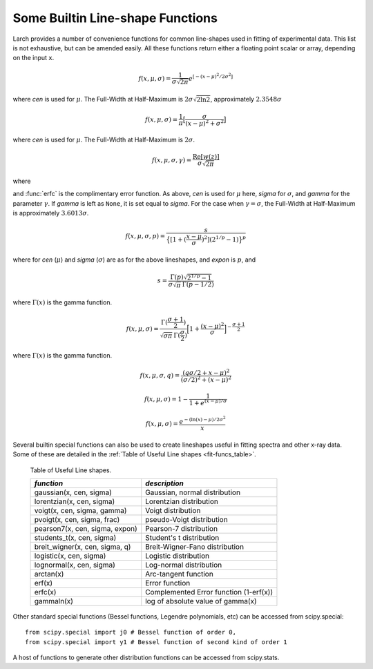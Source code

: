 
..  _lineshape-functions-label:

==================================
Some Builtin Line-shape Functions
==================================

Larch provides a number of convenience functions for common line-shapes
used in fitting of experimental data.  This list is not exhaustive, but can
be amended easily.  All these functions return either a floating point
scalar or array, depending on the input ``x``.

.. function:: gaussian(x, cen=0, sigma=1)

   a Gaussian or normal distribution function:

.. math::

  f(x, \mu, \sigma) = \frac{1}{\sigma\sqrt{2\pi}} e^{[{-{(x-\mu)^2}/{{2\sigma}^2}}]}

where *cen* is used for :math:`\mu`.
The Full-Width at Half-Maximum is :math:`2\sigma\sqrt{2\ln{2}}`,
approximately :math:`2.3548\sigma`

.. function:: lorentzian(x, cen=0, sigma=1)

   a Lorentzian or Cauchy-Lorentz distribution function:

.. math::

  f(x, \mu, \sigma) = \frac{1}{\pi} \big[\frac{\sigma}{(x - \mu)^2 + \sigma^2}\big]

where *cen* is used for :math:`\mu`. The Full-Width at Half-Maximum is
:math:`2\sigma`.

.. function:: voigt(x, cen=0, sigma=1, gamma=None)

   a Voigt distribution function.   The definition used here is

.. math::

    f(x, \mu, \sigma, \gamma) = \frac{\textrm{Re}[w(z)]}{\sigma\sqrt{2 \pi}}

where

.. math::
   :nowrap:

   \begin{eqnarray*}
     z &=& \frac{x-\mu +i\gamma}{\sigma\sqrt{2}} \\
     w(z) &=& e^{-z^2}{\operatorname{erfc}}(-iz)
   \end{eqnarray*}

and :func:`erfc` is the complimentary error function.  As above, *cen* is
used for :math:`\mu` here, *sigma* for :math:`\sigma`, and *gamma* for the
parameter :math:`\gamma`.  If *gamma* is left as ``None``, it is set equal
to *sigma*.  For the case when :math:`\gamma = \sigma`, the Full-Width at
Half-Maximum is approximately :math:`3.6013\sigma`.

.. function:: pvoigt(x, cen=0, sigma=1, frac=0.5)

   a pseudo-Voigt distribution function, which is a weighted sum of a
   Gaussian and Lorentzian distribution functions with the same values for
   *cen* (:math:`\mu`) and *sigma* (:math:`\sigma`), and *frac* setting the
   Lorentzian fraction::

    pvoigt(x, cen, sigma, frac) = (1-frac)*gaussian(x, cen, sigma) + frac*lorentzian(x, cen, sigma)


.. function:: pearson7(x, cen=0, sigma=1, expon=0.5)

   a Pearson-7 lineshape.  This is another Voigt-like distribution
   function, defined as

.. math::

    f(x, \mu, \sigma, p) = \frac{s}{\big\{[1 + (\frac{x-\mu}{\sigma})^2] (2^{1/p} -1)  \big\}^p}


where for *cen* (:math:`\mu`) and *sigma* (:math:`\sigma`) are as for the
above lineshapes, and *expon* is :math:`p`, and

.. math::

    s = \frac{\Gamma(p) \sqrt{2^{1/p} -1}}{ \sigma\sqrt{\pi}\,\Gamma(p-1/2)}

where :math:`\Gamma(x)` is the gamma function.


.. function:: students_t(x, cen=0, sigma=1)

   Student's t distribution function.

.. math::

    f(x, \mu, \sigma) = \frac{\Gamma(\frac{\sigma+1}{2})} {\sqrt{\sigma\pi}\,\Gamma(\frac{\sigma}{2})} \Bigl[1+\frac{(x-\mu)^2}{\sigma}\Bigr]^{-\frac{\sigma+1}{2}}


where :math:`\Gamma(x)` is the gamma function.

.. function:: breit_wigner(x, cen=0, sigma=1, q=1)

    Breit-Wigner-Fano distribution function.

.. math::

    f(x, \mu, \sigma, q) = \frac{(q\sigma/2 + x - \mu)^2}{(\sigma/2)^2 + (x - \mu)^2}


.. function:: logistic(x, cen=0, sigma=1)

   Logistic lineshape, a sigmoidal curve

.. math::

   f(x, \mu, \sigma) = 1  - \frac{1}{1 + e^{(x-\mu)/\sigma}}


.. function:: lognormal(x, cen=0, sigma=1)

   log-normal function

.. math::

    f(x, \mu, \sigma) = \frac{e^{-(\ln(x) - \mu)/ 2\sigma^2}}{x}


Several builtin special functions can also be used to create lineshapes
useful in fitting spectra and other x-ray data.  Some of these are detailed
in the :ref:`Table of Useful Line shapes <fit-funcs_table>`.

.. index:: lineshapes for fitting
.. _fit-funcs_table:

    Table of Useful Line shapes.

    ================================= ======================================
     *function*                         *description*
    ================================= ======================================
    gaussian(x, cen, sigma)           Gaussian, normal distribution
    lorentzian(x, cen, sigma)         Lorentzian distribution
    voigt(x, cen, sigma, gamma)       Voigt distribution
    pvoigt(x, cen, sigma, frac)       pseudo-Voigt distribution
    pearson7(x, cen, sigma, expon)    Pearson-7 distribution
    students_t(x, cen, sigma)         Student's t distribution
    breit_wigner(x, cen, sigma, q)    Breit-Wigner-Fano distribution
    logistic(x, cen, sigma)           Logistic distribution
    lognormal(x, cen, sigma)          Log-normal distribution
    arctan(x)                         Arc-tangent function
    erf(x)                            Error function
    erfc(x)                           Complemented Error function (1-erf(x))
    gammaln(x)                        log of absolute value of gamma(x)
    ================================= ======================================


Other standard special functions (Bessel functions, Legendre polynomials,
etc) can be accessed from scipy.special::

    from scipy.special import j0 # Bessel function of order 0,
    from scipy.special import y1 # Bessel function of second kind of order 1

A host of functions to generate other distribution functions can be accessed from scipy.stats.

